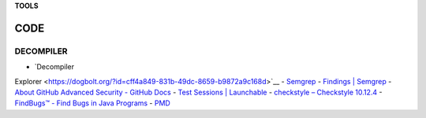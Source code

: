 **TOOLS**

.. _bookmarks:
CODE
==========

DECOMPILER
----------
- `Decompiler
Explorer <https://dogbolt.org/?id=cff4a849-831b-49dc-8659-b9872a9c168d>`__
- `Semgrep <https://semgrep.dev/onboarding/organization>`__
- `Findings \| Semgrep <https://semgrep.dev/orgs/astro_one/findings>`__
- `About GitHub Advanced Security - GitHub
Docs <https://docs.github.com/en/get-started/learning-about-github/about-github-advanced-security?ref=hackernoon.com>`__
- `Test Sessions \|
Launchable <https://app.launchableinc.com/organizations/astro-one/workspaces/malwares/data/test-sessions>`__
- `checkstyle – Checkstyle 10.12.4 <https://checkstyle.sourceforge.io/>`__
- `FindBugs™ - Find Bugs in Java
Programs <https://findbugs.sourceforge.net/>`__
- `PMD <https://pmd.github.io/>`__
